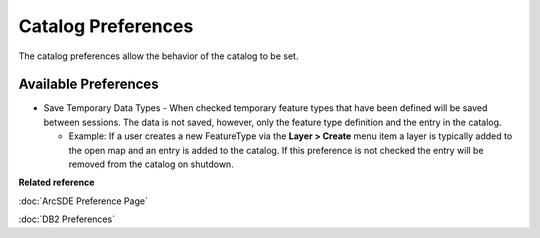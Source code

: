 Catalog Preferences
###################

The catalog preferences allow the behavior of the catalog to be set.

.. figure:: /images/catalog_preferences/catalog.png
   :align: center
   :alt: 

Available Preferences
~~~~~~~~~~~~~~~~~~~~~

-  Save Temporary Data Types - When checked temporary feature types that have been defined will be
   saved between sessions. The data is not saved, however, only the feature type definition and the
   entry in the catalog.

   -  Example: If a user creates a new FeatureType via the **Layer > Create** menu item a layer is
      typically added to the open map and an entry is added to the catalog. If this preference is
      not checked the entry will be removed from the catalog on shutdown.

**Related reference**

:doc:`ArcSDE Preference Page`

:doc:`DB2 Preferences`
